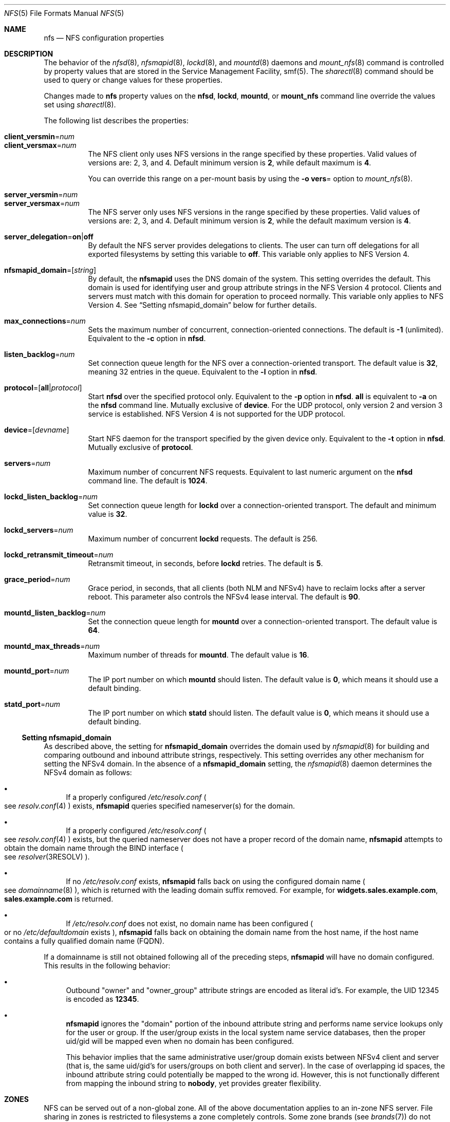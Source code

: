 .\"
.\" The contents of this file are subject to the terms of the
.\" Common Development and Distribution License (the "License").
.\" You may not use this file except in compliance with the License.
.\"
.\" You can obtain a copy of the license at usr/src/OPENSOLARIS.LICENSE
.\" or http://www.opensolaris.org/os/licensing.
.\" See the License for the specific language governing permissions
.\" and limitations under the License.
.\"
.\" When distributing Covered Code, include this CDDL HEADER in each
.\" file and include the License file at usr/src/OPENSOLARIS.LICENSE.
.\" If applicable, add the following below this CDDL HEADER, with the
.\" fields enclosed by brackets "[]" replaced with your own identifying
.\" information: Portions Copyright [yyyy] [name of copyright owner]
.\"
.\"
.\" Copyright 1989 AT&T
.\" Copyright (c) 2004, Sun Microsystems, Inc. All Rights Reserved.
.\" Copyright 2016 Nexenta Systems, Inc.
.\" Copyright 2020 Joyent, Inc.
.\"
.Dd November 22, 2021
.Dt NFS 5
.Os
.Sh NAME
.Nm nfs
.Nd NFS configuration properties
.Sh DESCRIPTION
The behavior of the
.Xr nfsd 8 ,
.Xr nfsmapid 8 ,
.Xr lockd 8 ,
and
.Xr mountd 8
daemons and
.Xr mount_nfs 8
command is controlled by property values that are stored in the Service
Management Facility, smf(5).
The
.Xr sharectl 8
command should be used to query or change values for these properties.
.Pp
Changes made to
.Nm
property values on the
.Nm nfsd ,
.Nm lockd ,
.Nm mountd ,
or
.Nm mount_nfs
command line override the values set using
.Xr sharectl 8 .
.Pp
The following list describes the properties:
.Bl -tag -width Ds
.It Xo
.Sy client_versmin Ns = Ns Ar num
.br
.Sy client_versmax Ns = Ns Ar num
.Xc
The NFS client only uses NFS versions in the range specified by these
properties.
Valid values of versions are: 2, 3, and 4.
Default minimum version is
.Li 2 ,
while default maximum is
.Li 4 .
.Pp
You can override this range on a per-mount basis by using the
.Fl o Sy vers Ns =
option to
.Xr mount_nfs 8 .
.It Xo
.Sy server_versmin Ns = Ns Ar num
.br
.Sy server_versmax Ns = Ns Ar num
.Xc
The NFS server only uses NFS versions in the range specified by these
properties.
Valid values of versions are: 2, 3, and 4.
Default minimum version is
.Li 2 ,
while the default maximum version is
.Li 4 .
.It Sy server_delegation Ns = Ns Sy on Ns | Ns Sy off
By default the NFS server provides delegations to clients.
The user can turn off delegations for all exported filesystems by setting this
variable to
.Li off .
This variable only applies to NFS Version 4.
.It Sy nfsmapid_domain Ns = Ns Op Ar string
By default, the
.Nm nfsmapid
uses the DNS domain of the system.
This setting overrides the default.
This domain is used for identifying user and group attribute strings in the NFS
Version 4 protocol.
Clients and servers must match with this domain for operation to proceed
normally.
This variable only applies to NFS Version 4.
See
.Sx Setting nfsmapid_domain
below for further details.
.It Sy max_connections Ns = Ns Ar num
Sets the maximum number of concurrent, connection-oriented connections.
The default is
.Li -1
.Pq unlimited .
Equivalent to the
.Fl c
option in
.Nm nfsd .
.It Sy listen_backlog Ns = Ns Ar num
Set connection queue length for the NFS over a connection-oriented transport.
The default value is
.Li 32 ,
meaning 32 entries in the queue.
Equivalent to the
.Fl l
option in
.Nm nfsd .
.It Sy protocol Ns = Ns Op Sy all Ns | Ns Ar protocol
Start
.Nm nfsd
over the specified protocol only.
Equivalent to the
.Fl p
option in
.Nm nfsd .
.Sy all
is equivalent to
.Fl a
on the
.Nm nfsd
command line.
Mutually exclusive of
.Sy device .
For the UDP protocol, only version 2 and version 3 service is established.
NFS Version 4 is not supported for the UDP protocol.
.It Sy device Ns = Ns Op Ar devname
Start NFS daemon for the transport specified by the given device only.
Equivalent to the
.Fl t
option in
.Nm nfsd .
Mutually exclusive of
.Sy protocol .
.It Sy servers Ns = Ns Ar num
Maximum number of concurrent NFS requests.
Equivalent to last numeric argument on the
.Nm nfsd
command line.
The default is
.Li 1024 .
.It Sy lockd_listen_backlog Ns = Ns Ar num
Set connection queue length for
.Nm lockd
over a connection-oriented transport.
The default and minimum value is
.Li 32 .
.It Sy lockd_servers Ns = Ns Ar num
Maximum number of concurrent
.Nm lockd
requests.
The default is 256.
.It Sy lockd_retransmit_timeout Ns = Ns Ar num
Retransmit timeout, in seconds, before
.Nm lockd
retries.
The default is
.Li 5 .
.It Sy grace_period Ns = Ns Ar num
Grace period, in seconds, that all clients
.Pq both NLM and NFSv4
have to reclaim locks after a server reboot.
This parameter also controls the NFSv4 lease interval.
The default is
.Li 90 .
.It Sy mountd_listen_backlog Ns = Ns Ar num
Set the connection queue length for
.Nm mountd
over a connection-oriented transport.
The default value is
.Li 64 .
.It Sy mountd_max_threads Ns = Ns Ar num
Maximum number of threads for
.Nm mountd .
The default value is
.Li 16 .
.It Sy mountd_port Ns = Ns Ar num
The IP port number on which
.Nm mountd
should listen.
The default value is
.Li 0 ,
which means it should use a default binding.
.It Sy statd_port Ns = Ns Ar num
The IP port number on which
.Nm statd
should listen.
The default value is
.Li 0 ,
which means it should use a default binding.
.El
.Ss Setting nfsmapid_domain
As described above, the setting for
.Sy nfsmapid_domain
overrides the domain used by
.Xr nfsmapid 8
for building and comparing outbound and inbound attribute strings, respectively.
This setting overrides any other mechanism for setting the NFSv4 domain.
In the absence of a
.Sy nfsmapid_domain
setting, the
.Xr nfsmapid 8
daemon determines the NFSv4 domain as follows:
.Bl -bullet
.It
If a properly configured
.Pa /etc/resolv.conf
.Po see
.Xr resolv.conf 4
.Pc
exists,
.Nm nfsmapid
queries specified nameserver(s) for the domain.
.It
If a properly configured
.Pa /etc/resolv.conf
.Po see
.Xr resolv.conf 4
.Pc
exists, but the queried nameserver does not have a proper record of the domain
name,
.Nm nfsmapid
attempts to obtain the domain name through the BIND interface
.Po see
.Xr resolver 3RESOLV
.Pc .
.It
If no
.Pa /etc/resolv.conf
exists,
.Nm nfsmapid
falls back on using the configured domain name
.Po see
.Xr domainname 8
.Pc ,
which is returned with the leading domain suffix removed.
For example, for
.Li widgets.sales.example.com ,
.Li sales.example.com
is returned.
.It
If
.Pa /etc/resolv.conf
does not exist, no domain name has been configured
.Po or no
.Pa /etc/defaultdomain
exists
.Pc ,
.Nm nfsmapid
falls back on obtaining the domain name from the host name, if the host name
contains a fully qualified domain name
.Pq FQDN .
.El
.Pp
If a domainname is still not obtained following all of the preceding steps,
.Nm nfsmapid
will have no domain configured.
This results in the following behavior:
.Bl -bullet
.It
Outbound
.Qq owner
and
.Qq owner_group
attribute strings are encoded as literal id's.
For example, the UID 12345 is encoded as
.Li 12345 .
.It
.Nm nfsmapid
ignores the
.Qq domain
portion of the inbound attribute string and performs name service lookups only
for the user or group.
If the user/group exists in the local system name service databases, then the
proper uid/gid will be mapped even when no domain has been configured.
.Pp
This behavior implies that the same administrative user/group domain exists
between NFSv4 client and server (that is, the same uid/gid's for users/groups
on both client and server).
In the case of overlapping id spaces, the inbound attribute string could
potentially be mapped to the wrong id.
However, this is not functionally different from mapping the inbound string to
.Sy nobody ,
yet provides greater flexibility.
.El
.Sh ZONES
NFS can be served out of a non-global zone.
All of the above documentation applies to an in-zone NFS server.
File sharing in zones is restricted to filesystems a zone completely controls.
Some zone brands (see
.Xr brands 7 )
do not give the zone's root its own filesystem, for example.
Delegated ZFS datasets to a zone are shareable, as well as lofs-remounted
directories.
The zone must have sys_nfs privileges; most brands grant this already.
.Sh SEE ALSO
.Xr brands 7 ,
.Xr smf 7 ,
.Xr zones 7 ,
.Xr lockd 8 ,
.Xr mount_nfs 8 ,
.Xr mountd 8 ,
.Xr nfsd 8 ,
.Xr nfsmapid 8 ,
.Xr sharectl 8
